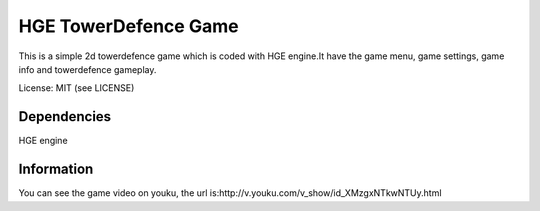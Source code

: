 HGE TowerDefence Game
====================


This is a simple 2d towerdefence game which is coded with HGE engine.It 
have the game menu, game settings, game info and towerdefence gameplay.


License: MIT (see LICENSE)

Dependencies
-----------------------------

HGE engine


Information
-----------------------------

You can see the game video on youku, 
the url is:http://v.youku.com/v_show/id_XMzgxNTkwNTUy.html
